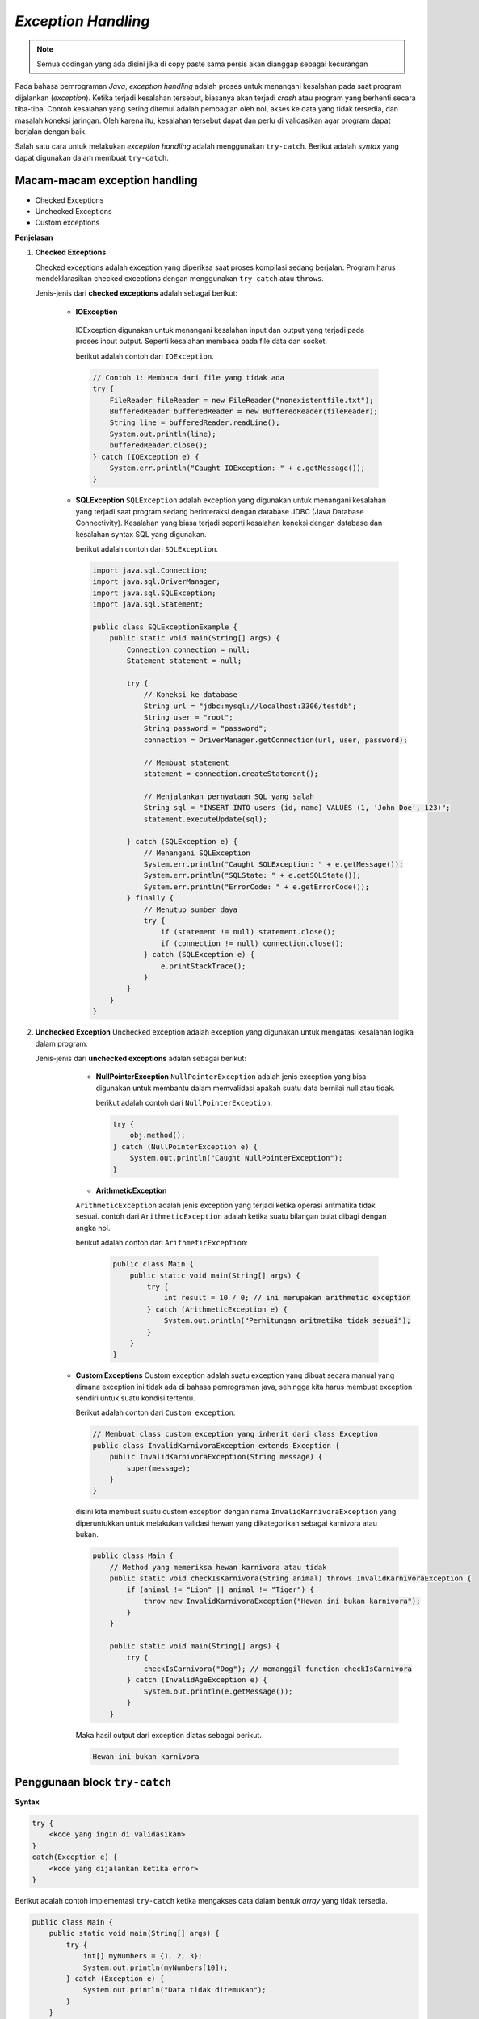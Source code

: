 *Exception Handling*
====================

.. note::

    Semua codingan yang ada disini jika di copy paste sama persis akan dianggap sebagai kecurangan


Pada bahasa pemrograman *Java*, *exception handling* adalah proses untuk menangani kesalahan pada saat program dijalankan (*exception*). Ketika terjadi kesalahan tersebut, biasanya akan terjadi *crash* atau program yang berhenti secara tiba-tiba. Contoh kesalahan yang sering ditemui adalah pembagian oleh nol, akses ke data yang tidak tersedia, dan masalah koneksi jaringan. Oleh karena itu, kesalahan tersebut dapat dan perlu di validasikan agar program dapat berjalan dengan baik.

Salah satu cara untuk melakukan *exception handling* adalah menggunakan ``try-catch``. Berikut adalah *syntax* yang dapat digunakan dalam membuat ``try-catch``.

Macam-macam exception handling
-------------------------------

- Checked Exceptions 
- Unchecked Exceptions 
- Custom exceptions 

**Penjelasan**

1. **Checked Exceptions**
        
   Checked exceptions adalah exception yang diperiksa saat proses kompilasi sedang berjalan. Program harus mendeklarasikan checked exceptions 
   dengan menggunakan ``try-catch`` atau ``throws``.

   Jenis-jenis dari **checked exceptions** adalah sebagai berikut: 
     
     - **IOException**
      IOException digunakan untuk menangani kesalahan input dan output yang terjadi pada proses input output. 
      Seperti kesalahan membaca pada file data dan socket. 

      berikut adalah contoh dari ``IOException``.

      .. code-block:: java 

        // Contoh 1: Membaca dari file yang tidak ada
        try {
            FileReader fileReader = new FileReader("nonexistentfile.txt");
            BufferedReader bufferedReader = new BufferedReader(fileReader);
            String line = bufferedReader.readLine();
            System.out.println(line);
            bufferedReader.close();
        } catch (IOException e) {
            System.err.println("Caught IOException: " + e.getMessage());
        }
    
     - **SQLException**
       ``SQLException`` adalah exception yang digunakan untuk menangani kesalahan yang terjadi saat program 
       sedang berinteraksi dengan database JDBC (Java Database Connectivity). Kesalahan yang biasa terjadi seperti 
       kesalahan koneksi dengan database dan kesalahan syntax SQL yang digunakan. 

       berikut adalah contoh dari ``SQLException``. 

       .. code-block:: java

            import java.sql.Connection;
            import java.sql.DriverManager;
            import java.sql.SQLException;
            import java.sql.Statement;

            public class SQLExceptionExample {
                public static void main(String[] args) {
                    Connection connection = null;
                    Statement statement = null;

                    try {
                        // Koneksi ke database
                        String url = "jdbc:mysql://localhost:3306/testdb";
                        String user = "root";
                        String password = "password";
                        connection = DriverManager.getConnection(url, user, password);

                        // Membuat statement
                        statement = connection.createStatement();

                        // Menjalankan pernyataan SQL yang salah
                        String sql = "INSERT INTO users (id, name) VALUES (1, 'John Doe', 123)";
                        statement.executeUpdate(sql);

                    } catch (SQLException e) {
                        // Menangani SQLException
                        System.err.println("Caught SQLException: " + e.getMessage());
                        System.err.println("SQLState: " + e.getSQLState());
                        System.err.println("ErrorCode: " + e.getErrorCode());
                    } finally {
                        // Menutup sumber daya
                        try {
                            if (statement != null) statement.close();
                            if (connection != null) connection.close();
                        } catch (SQLException e) {
                            e.printStackTrace();
                        }
                    }
                }
            }

2. **Unchecked Exception**
   Unchecked exception adalah exception yang digunakan untuk mengatasi kesalahan logika dalam program. 

   Jenis-jenis dari **unchecked exceptions** adalah sebagai berikut:
      - **NullPointerException** 
        ``NullPointerException`` adalah jenis exception yang bisa digunakan untuk membantu dalam memvalidasi apakah 
        suatu data bernilai null atau tidak. 

        berikut adalah contoh dari ``NullPointerException``. 

        .. code-block:: java 

            try {
                obj.method();
            } catch (NullPointerException e) {
                System.out.println("Caught NullPointerException");
            }
    
      - **ArithmeticException** 
      ``ArithmeticException`` adalah jenis exception yang terjadi ketika operasi aritmatika tidak sesuai. 
      contoh dari ``ArithmeticException`` adalah ketika suatu bilangan bulat dibagi dengan angka nol. 

      berikut adalah contoh dari ``ArithmeticException``: 

       .. code-block:: java 

        public class Main {
            public static void main(String[] args) {
                try {
                    int result = 10 / 0; // ini merupakan arithmetic exception 
                } catch (ArithmeticException e) {
                    System.out.println("Perhitungan aritmetika tidak sesuai");
                }
            }
        }

    
     - **Custom Exceptions**
       Custom exception adalah suatu exception yang dibuat secara manual yang dimana exception ini 
       tidak ada di bahasa pemrograman java, sehingga kita harus membuat exception sendiri untuk suatu 
       kondisi tertentu. 

       Berikut adalah contoh dari ``Custom exception``:

       .. code-block:: java 

            // Membuat class custom exception yang inherit dari class Exception
            public class InvalidKarnivoraException extends Exception {
                public InvalidKarnivoraException(String message) {
                    super(message);
                }
            }

      disini kita membuat suatu custom exception dengan nama ``InvalidKarnivoraException`` yang diperuntukkan untuk 
      melakukan validasi hewan yang dikategorikan sebagai karnivora atau bukan. 


      .. code-block:: java 

        public class Main {
            // Method yang memeriksa hewan karnivora atau tidak 
            public static void checkIsKarnivora(String animal) throws InvalidKarnivoraException {
                if (animal != "Lion" || animal != "Tiger") {
                    throw new InvalidKarnivoraException("Hewan ini bukan karnivora");
                }
            }

            public static void main(String[] args) {
                try {
                    checkIsCarnivora("Dog"); // memanggil function checkIsCarnivora 
                } catch (InvalidAgeException e) {
                    System.out.println(e.getMessage());
                }
            }
        
      Maka hasil output dari exception diatas sebagai berikut.

      .. code-block:: console 
        
        Hewan ini bukan karnivora 
        


      

     
        

Penggunaan block ``try-catch``
------------------------------

**Syntax**

.. code:: console

    try {
        <kode yang ingin di validasikan>
    }
    catch(Exception e) {
        <kode yang dijalankan ketika error>
    }

Berikut adalah contoh implementasi ``try-catch`` ketika mengakses data dalam bentuk *array* yang tidak tersedia.

.. code:: java

    public class Main {
        public static void main(String[] args) {
            try {
                int[] myNumbers = {1, 2, 3};
                System.out.println(myNumbers[10]);
            } catch (Exception e) {
                System.out.println("Data tidak ditemukan");
            }
        }   
    }


.. code:: console

    Data tidak ditemukan

Apabila tidak menggunakan ``try-catch``, pada *console* akan muncul *error* sebagai berikut.

.. code:: console

    Exception in thread "main" java.lang.ArrayIndexOutOfBoundsException: Index 10 out of bounds for length 3
        at Main.main(Main.java:5)

Berdasarkan kode di atas, terdapat sebuah *array* dengan nama ``myNumbers`` yang hanya memiliki 3 buah data. Karena hanya ada 3 buah data saja, artinya *index* yang dapat diakses hanya sampai *index* ke-2 (karena *index* dimulai dari 0). Pada kode ingin dilakukan *output* untuk *index* ke-10 yang tidak didefinisikan, sehingga muncul *error*. Karena kode sudah di validasikan dengan ``try-catch``, maka ketika kode yang berada di dalam *scope* ``try`` *error*, yang dijalankan adalah kode yang ada di dalam *scope* ``catch``.


``try-catch`` bisa ditambahkan keyword ``finally``. keyword ``finally`` berfungsi untuk menampilkan output setelah proses ``try-catch`` telah selesai dijalankan. Cara menggunakan ``finally`` akan dijelaskan dibawah berikut. 

.. code:: java 

    public class Main {
        public static void main(String[] args) {
            try {
                int[] myNumbers = {1, 2, 3};
                System.out.println(myNumbers[1]);
            } catch (Exception e) {
                System.out.println("Data tidak ditemukan");
            } finally {
                System.out.println("'try catch' finished !");
            }
        }
    }

.. code:: console

    2
    'try catch' finished !


Selanjutnya pada ``try-catch`` kita dapat melakukan custom error handling. Custom error handling bisa dilakukan dengan keyword ``throw()``. ketika menggunakan ``throw()`` harus diikutsertakan dengan *exception type*. 

.. code:: java 

    public class Main {

        public void checkAge(int age) {
            if (age < 18) {
                throw new ArithmeticException("Access denied - You must be at least 18 years old.");
            }
            else {
                System.out.println("Access granted - You are old enough!");
            }
        }

        public static void main(String[] args) {
            checkAge(15); 
        }
    }

.. code:: console

    Exception in thread "main" java.lang.ArithmeticException: Access denied - You must be at least 18 years old.





